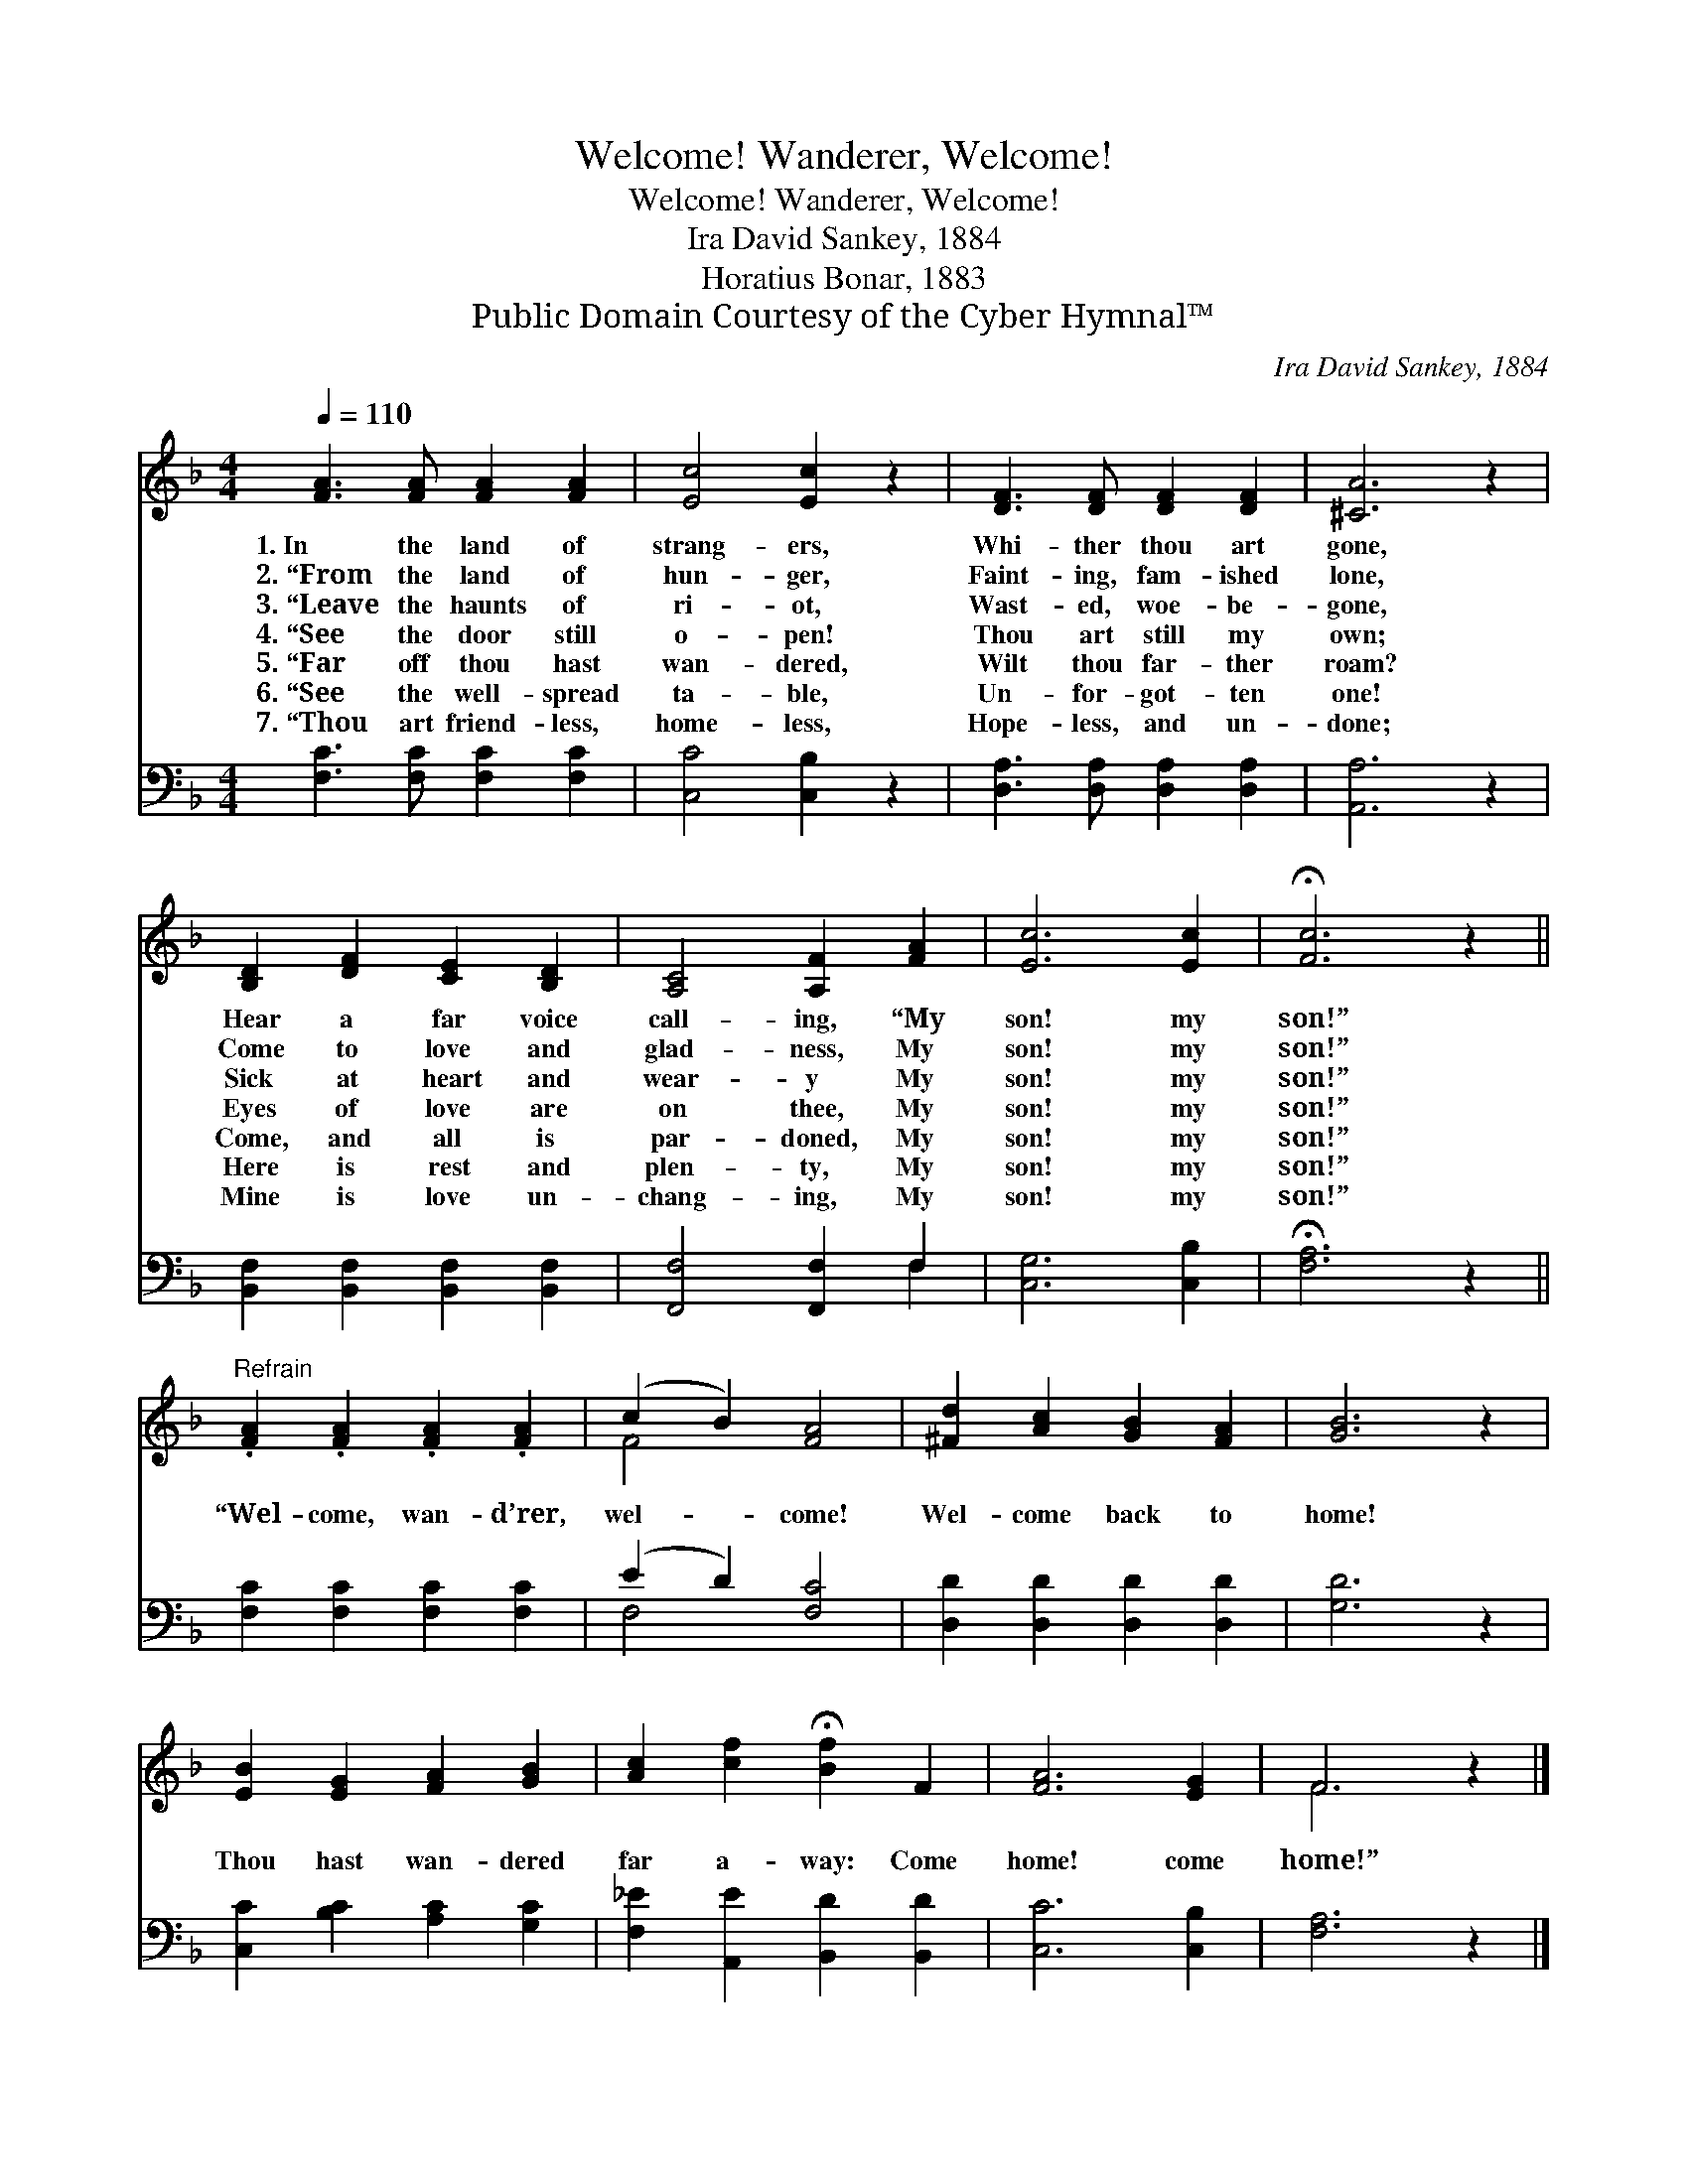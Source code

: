 X:1
T:Welcome! Wanderer, Welcome!
T:Welcome! Wanderer, Welcome!
T:Ira David Sankey, 1884
T:Horatius Bonar, 1883
T:Public Domain Courtesy of the Cyber Hymnal™
C:Ira David Sankey, 1884
Z:Public Domain
Z:Courtesy of the Cyber Hymnal™
%%score ( 1 2 ) ( 3 4 )
L:1/8
Q:1/4=110
M:4/4
K:F
V:1 treble 
V:2 treble 
V:3 bass 
V:4 bass 
V:1
 [FA]3 [FA] [FA]2 [FA]2 | [Ec]4 [Ec]2 z2 | [DF]3 [DF] [DF]2 [DF]2 | [^CA]6 z2 | %4
w: 1.~In the land of|strang- ers,|Whi- ther thou art|gone,|
w: 2.~“From the land of|hun- ger,|Faint- ing, fam- ished|lone,|
w: 3.~“Leave the haunts of|ri- ot,|Wast- ed, woe- be-|gone,|
w: 4.~“See the door still|o- pen!|Thou art still my|own;|
w: 5.~“Far off thou hast|wan- dered,|Wilt thou far- ther|roam?|
w: 6.~“See the well- spread|ta- ble,|Un- for- got- ten|one!|
w: 7.~“Thou art friend- less,|home- less,|Hope- less, and un-|done;|
 [B,D]2 [DF]2 [CE]2 [B,D]2 | [A,C]4 [A,F]2 [FA]2 | [Ec]6 [Ec]2 | !fermata![Fc]6 z2 || %8
w: Hear a far voice|call- ing, “My|son! my|son!”|
w: Come to love and|glad- ness, My|son! my|son!”|
w: Sick at heart and|wear- y My|son! my|son!”|
w: Eyes of love are|on thee, My|son! my|son!”|
w: Come, and all is|par- doned, My|son! my|son!”|
w: Here is rest and|plen- ty, My|son! my|son!”|
w: Mine is love un-|chang- ing, My|son! my|son!”|
"^Refrain" .[FA]2 .[FA]2 .[FA]2 .[FA]2 | (c2 B2) [FA]4 | [^Fd]2 [Ac]2 [GB]2 [FA]2 | [GB]6 z2 | %12
w: ||||
w: ||||
w: ||||
w: “Wel- come, wan- d’rer,|wel- * come!|Wel- come back to|home!|
w: ||||
w: ||||
w: ||||
 [EB]2 [EG]2 [FA]2 [GB]2 | [Ac]2 [cf]2 !fermata![Bf]2 F2 | [FA]6 [EG]2 | F6 z2 |] %16
w: ||||
w: ||||
w: ||||
w: Thou hast wan- dered|far a- way: Come|home! come|home!”|
w: ||||
w: ||||
w: ||||
V:2
 x8 | x8 | x8 | x8 | x8 | x8 | x8 | x8 || x8 | F4 x4 | x8 | x8 | x8 | x8 | x8 | F6 x2 |] %16
V:3
 [F,C]3 [F,C] [F,C]2 [F,C]2 | [C,C]4 [C,B,]2 z2 | [D,A,]3 [D,A,] [D,A,]2 [D,A,]2 | [A,,A,]6 z2 | %4
 [B,,F,]2 [B,,F,]2 [B,,F,]2 [B,,F,]2 | [F,,F,]4 [F,,F,]2 F,2 | [C,G,]6 [C,B,]2 | %7
 !fermata![F,A,]6 z2 || [F,C]2 [F,C]2 [F,C]2 [F,C]2 | (E2 D2) [F,C]4 | %10
 [D,D]2 [D,D]2 [D,D]2 [D,D]2 | [G,D]6 z2 | [C,C]2 [B,C]2 [A,C]2 [G,C]2 | %13
 [F,_E]2 [A,,E]2 [B,,D]2 [B,,D]2 | [C,C]6 [C,B,]2 | [F,A,]6 z2 |] %16
V:4
 x8 | x8 | x8 | x8 | x8 | x6 F,2 | x8 | x8 || x8 | F,4 x4 | x8 | x8 | x8 | x8 | x8 | x8 |] %16

